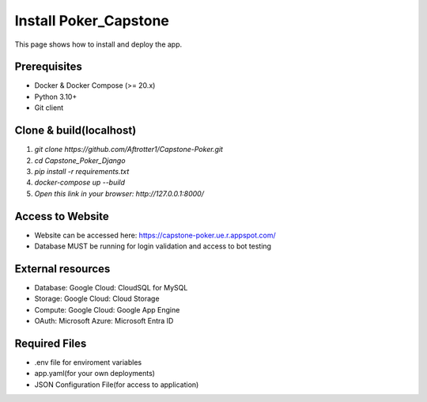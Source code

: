 Install Poker_Capstone
======================

This page shows how to install and deploy the app.

Prerequisites
-------------
- Docker & Docker Compose (>= 20.x)
- Python 3.10+
- Git client

Clone & build(localhost)
-------------------------
#. `git clone https://github.com/Aftrotter1/Capstone-Poker.git`
#. `cd Capstone_Poker_Django`
#. `pip install -r requirements.txt`
#. `docker-compose up --build`
#. `Open this link in your browser: http://127.0.0.1:8000/`

Access to Website
-----------------

- Website can be accessed here: https://capstone-poker.ue.r.appspot.com/
- Database MUST be running for login validation and access to bot testing

External resources
------------------
- Database: Google Cloud: CloudSQL for MySQL
- Storage: Google Cloud: Cloud Storage
- Compute: Google Cloud: Google App Engine
- OAuth: Microsoft Azure: Microsoft Entra ID

Required Files
------------------
- .env file for enviroment variables
- app.yaml(for your own deployments)
- JSON Configuration File(for access to application)
